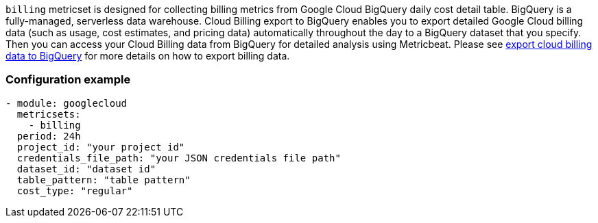`billing` metricset is designed for collecting billing metrics from Google Cloud
BigQuery daily cost detail table. BigQuery is a fully-managed, serverless data
warehouse.
Cloud Billing export to BigQuery enables you to export detailed Google Cloud
billing data (such as usage, cost estimates, and pricing data) automatically
throughout the day to a BigQuery dataset that you specify. Then you can access
your Cloud Billing data from BigQuery for detailed analysis using Metricbeat.
Please see https://cloud.google.com/billing/docs/how-to/export-data-bigquery[export
cloud billing data to BigQuery] for more details on how to export billing data.

[float]
=== Configuration example
[source,yaml]
----
- module: googlecloud
  metricsets:
    - billing
  period: 24h
  project_id: "your project id"
  credentials_file_path: "your JSON credentials file path"
  dataset_id: "dataset id"
  table_pattern: "table pattern"
  cost_type: "regular"
----
